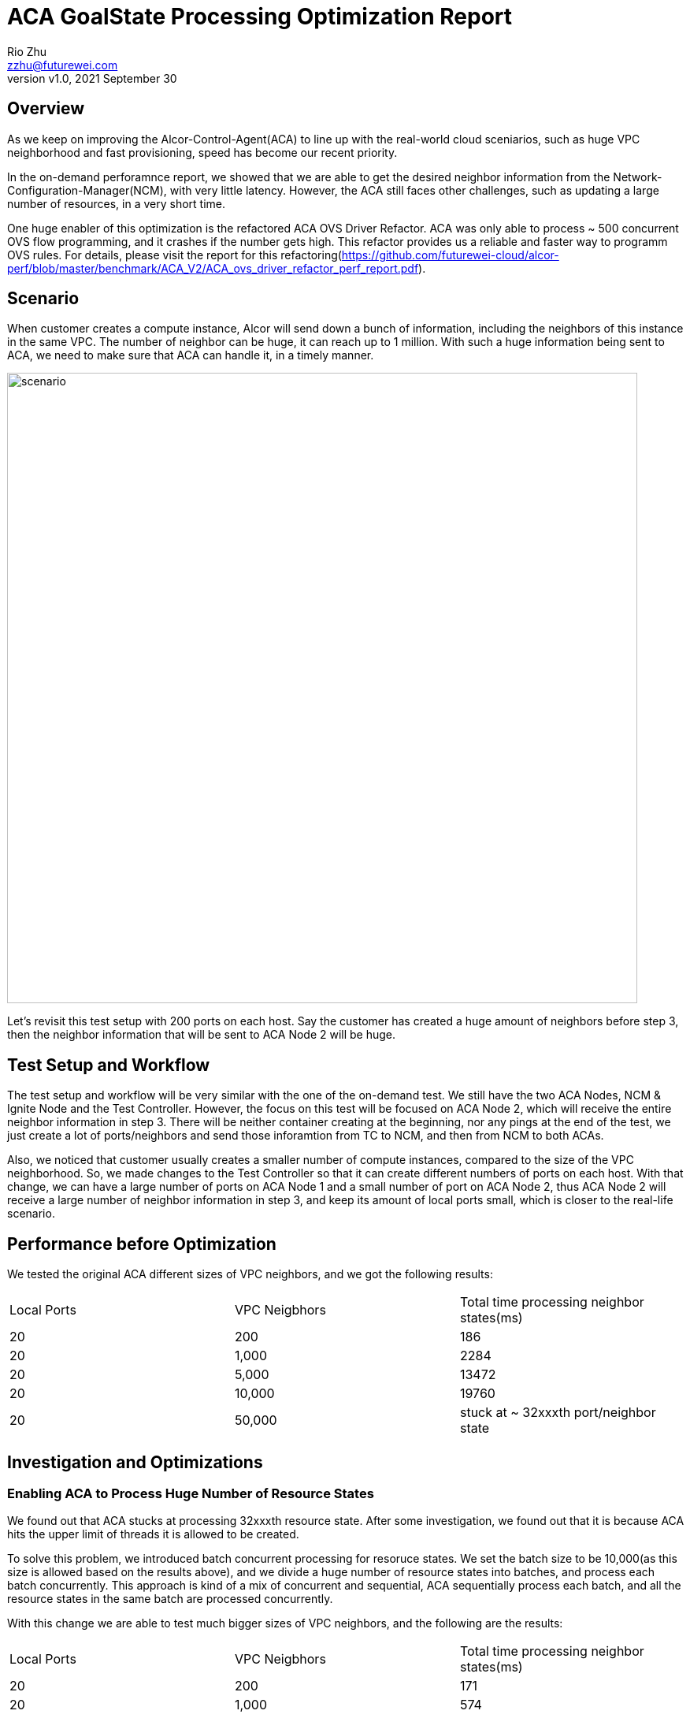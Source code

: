 = ACA GoalState Processing Optimization Report
:revnumber: v1.0
:revdate: 2021 September 30
:author: Rio Zhu
:email: zzhu@futurewei.com

:toc: right
:imagesdir: images

== Overview

As we keep on improving the Alcor-Control-Agent(ACA) to line up with the real-world cloud sceniarios, such as huge VPC neighborhood and fast provisioning, speed has become our recent priority. 

In the on-demand perforamnce report, we showed that we are able to get the desired neighbor information from the Network-Configuration-Manager(NCM), with very little latency. However, the ACA still faces other challenges, such as updating a large number of resources, in a very short time.

One huge enabler of this optimization is the refactored ACA OVS Driver Refactor. ACA was only able to process ~ 500 concurrent OVS flow programming, and it crashes if the number gets high. This refactor provides us a reliable and faster way to programm OVS rules. For details, please visit the report for this refactoring(https://github.com/futurewei-cloud/alcor-perf/blob/master/benchmark/ACA_V2/ACA_ovs_driver_refactor_perf_report.pdf).

== Scenario

When customer creates a compute instance, Alcor will send down a bunch of information, including the neighbors of this instance in the same VPC. The number of neighbor can be huge, it can reach up to 1 million. With such a huge information being sent to ACA, we need to make sure that ACA can handle it, in a timely manner.

image::ncm_aca_test_setup_200_ports.png[scenario, 800]

Let's revisit this test setup with 200 ports on each host. Say the customer has created a huge amount of neighbors before step 3, then the neighbor information that will be sent to ACA Node 2 will be huge.

== Test Setup and Workflow

The test setup and workflow will be very similar with the one of the on-demand test. We still have the two ACA Nodes, NCM & Ignite Node and the Test Controller. However, the focus on this test will be focused on ACA Node 2, which will receive the entire neighbor information in step 3. There will be neither container creating at the beginning, nor any pings at the end of the test, we just create a lot of ports/neighbors and send those inforamtion from TC to NCM, and then from NCM to both ACAs.

Also, we noticed that customer usually creates a smaller number of compute instances, compared to the size of the VPC neighborhood. So, we made changes to the Test Controller so that it can create different numbers of ports on each host. With that change, we can have a large number of ports on ACA Node 1 and a small number of port on ACA Node 2, thus ACA Node 2 will receive a large number of neighbor information in step 3, and keep its amount of local ports small, which is closer to the real-life scenario.

== Performance before Optimization

We tested the original ACA different sizes of VPC neighbors, and we got the following results:

|===
|Local Ports|VPC Neigbhors|Total time processing neighbor states(ms)
|20|200|186
|20|1,000|2284
|20|5,000|13472
|20|10,000|19760
|20|50,000|stuck at ~ 32xxxth port/neighbor state
|===

== Investigation and Optimizations

=== Enabling ACA to Process Huge Number of Resource States

We found out that ACA stucks at processing 32xxxth resource state. After some investigation, we found out that it is because ACA hits the upper limit of threads it is allowed to be created. 

To solve this problem, we introduced batch concurrent processing for resoruce states. We set the batch size to be 10,000(as this size is allowed based on the results above), and we divide a huge number of resource states into batches, and process each batch concurrently. This approach is kind of a mix of concurrent and sequential, ACA sequentially process each batch, and all the resource states in the same batch are processed concurrently.

With this change we are able to test much bigger sizes of VPC neighbors, and the following are the results:

|===
|Local Ports|VPC Neigbhors|Total time processing neighbor states(ms)
|20|200|171
|20|1,000|574
|20|5,000|2290
|20|10,000|4453
|20|50,000|21893
|20|100,000|44300
|20|500,000|246603
|20|1,000,000|587553
|===

However, we later found out that there was a bug in our implementation, which made the whole processing sequential. We fixed that bug later, but we keep the above numbers, as a reference of sequential processing. Also, we confirmed that ACA is able to process 1 million resource states, but it is not fast.

With the bug in the batch processing fixed, we tried to identify other bottlenecks in the original ACA. Our main tool was to record a lot of timestamps in different places of the code path, and we compute and print out the elapsed times for different section of the code path and we try to identify the bottlenecks based on the print out. We've been doing it since the on-demand optimization, and it worked well so far. However, we found out that not only this provides inaccurate information in some cases(we see different values for the same varialbe, without changing it in the code), but this intensive timestamp collection and logging will serverly slow down the ACA.

To optimize this, we removed most of the timestamp collecting in the code path, and we changed the logging so that the DEBUG level messages, which makes up the majority of all logging messages, only get logged and printed out when the ACA's debug mode is on, and it stays quiet in other situaitons.

With the above approaches combined, we performed out test again and we got the following numbers:

|===
|Local Ports|VPC Neigbhors|Total time processing neighbor states(ms)
|20|200|14
|20|1,000|112
|20|5,000|261
|20|10,000|534
|20|50,000|2589
|20|100,000|5195
|20|500,000|26617
|20|1,000,000|55369
|===

We can see that, with our optimizations on batching and logging, we achived ~ 10x performance improvement. It also shows that ACA is able to update 1 million neighbor states, within one minute.

== One More Test

In our privious tests, the kind of neighbor we've been testing are L2 neighbors, meaning that each neighbor will have one OVS rule installed. We would like to see how ACA performs when dealing with L3 neighbors, each of which will have two OVS rules installed. Will be time needed be doubled? With this doubt in mind, we modified the Test Controller, and performed the L3 neigbhor test. Here is what we got:

|===
|Local Ports|VPC Neigbhors|Total time processing neighbor states(ms)
|20|200|33
|20|1,000|113
|20|5,000|279
|20|10,000|567
|20|50,000|2782
|20|100,000|5396
|20|500,000|27577
|20|1,000,000|55460
|===

To our surprise, it didn't take double of the time, but almost the same amount of time. We think that's because the OVS driver layer refactor make the OVS programmer concurrent and very fast, that's why the L2 and L3 neighbor tests have very similar performances.

== Conclusions

The recent improvement done on ACA, which includes batch processing of resource states, eliminating a lot of timestamp collectings and elapsed time calculations, and improving ACA's logging machanism, enabled ACA to process resource states of a VPC neighborhood in a timely manner. Below is a graph for comparison between performances before, during and after optimizations:

image::neighbor_state_processing_performance_comparison.png[performance_comparison, 800]


== Future Improvements

With what we've learnt during this round of optimizations, we have the following future improvements:

. We need to have a better way to handle multi-threading in ACA. Currently, each module that needs multi-threading has its own thread-pool/way to spawn new threads, we need to have a way to unify them, in order to prevent any chaos when number of threads gets high.
. We need to improve our way of profiling. As mentioned above, we've been relying on timestamp collecting and logging the elapsed time to profile/identify bottlenecks in ACA, and in this round of optimization we already see the down side of it. A better way to profiling will be esseential for any future optimizations.
. We should be able to achieve better performance for resource state processing. We did some more experiments and we found out that, when testing with 1 million neighbors, the time spent on the OVS programming(the under layer) is actually very small, compared with the stime spent in other places in ACA(the upper layer). In one test, we saw that ACA took ~ 50 seconds to process the 1 million neighbor states, with the OVS programming code completely commented out. This result indicates that we have a lot of room to improve in the upper layer:

image::upper_under_distrubution.png[uppper_under_distribution, 800]

In order to understand why the upper layer is taking so much time, we need better understanding of the ACA. Major refactoring/redesign might be necesary for further optimizations.
